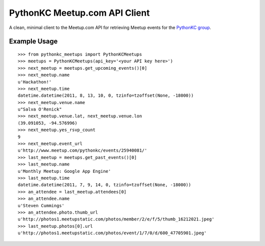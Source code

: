 PythonKC Meetup.com API Client
==============================

A clean, minimal client to the Meetup.com API for retrieving Meetup events for
the `PythonKC group <http://www.meetup.com/pythonkc/>`_.

Example Usage
-------------

::

    >>> from pythonkc_meetups import PythonKCMeetups
    >>> meetups = PythonKCMeetups(api_key='<your API key here>')
    >>> next_meetup = meetups.get_upcoming_events()[0]
    >>> next_meetup.name
    u'Hackathon!'
    >>> next_meetup.time
    datetime.datetime(2011, 8, 13, 10, 0, tzinfo=tzoffset(None, -18000))
    >>> next_meetup.venue.name
    u"Salva O'Renick"
    >>> next_meetup.venue.lat, next_meetup.venue.lon
    (39.091053, -94.576996)
    >>> next_meetup.yes_rsvp_count
    9
    >>> next_meetup.event_url
    u'http://www.meetup.com/pythonkc/events/25940081/'
    >>> last_meetup = meetups.get_past_events()[0]
    >>> last_meetup.name
    u'Monthly Meetup: Google App Engine'
    >>> last_meetup.time
    datetime.datetime(2011, 7, 9, 14, 0, tzinfo=tzoffset(None, -18000))
    >>> an_attendee = last_meetup.attendees[0]
    >>> an_attendee.name
    u'Steven Cummings'
    >>> an_attendee.photo.thumb_url
    u'http://photos1.meetupstatic.com/photos/member/2/e/f/5/thumb_16212021.jpeg'
    >>> last_meetup.photos[0].url
    u'http://photos1.meetupstatic.com/photos/event/1/7/0/d/600_47705901.jpeg'
